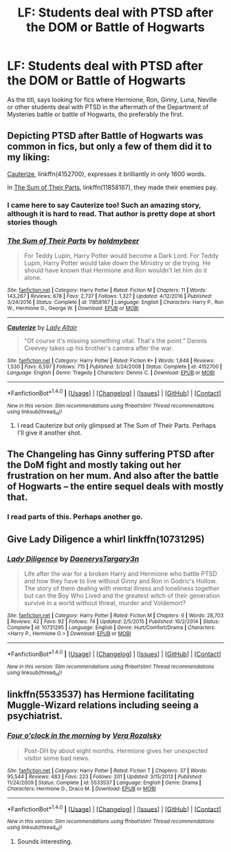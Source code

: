 #+TITLE: LF: Students deal with PTSD after the DOM or Battle of Hogwarts

* LF: Students deal with PTSD after the DOM or Battle of Hogwarts
:PROPERTIES:
:Score: 19
:DateUnix: 1512318979.0
:DateShort: 2017-Dec-03
:FlairText: Request
:END:
As the titl, says looking for fics where Hermione, Ron, Ginny, Luna, Neville or other students deal with PTSD in the aftermath of the Department of Mysteries battle or battle of Hogwarts, tho preferably the first.


** Depicting PTSD after Battle of Hogwarts was common in fics, but only a few of them did it to my liking:

[[https://m.fanfiction.net/s/4152700/1/][Cauterize]], linkffn(4152700), expresses it brilliantly in only 1600 words.

In [[https://m.fanfiction.net/s/11858167/1/][The Sum of Their Parts]], linkffn(11858167), they made their enemies pay.
:PROPERTIES:
:Author: InquisitorCOC
:Score: 13
:DateUnix: 1512322454.0
:DateShort: 2017-Dec-03
:END:

*** I came here to say Cauterize too! Such an amazing story, although it is hard to read. That author is pretty dope at short stories though
:PROPERTIES:
:Score: 3
:DateUnix: 1512369448.0
:DateShort: 2017-Dec-04
:END:


*** [[http://www.fanfiction.net/s/11858167/1/][*/The Sum of Their Parts/*]] by [[https://www.fanfiction.net/u/7396284/holdmybeer][/holdmybeer/]]

#+begin_quote
  For Teddy Lupin, Harry Potter would become a Dark Lord. For Teddy Lupin, Harry Potter would take down the Ministry or die trying. He should have known that Hermione and Ron wouldn't let him do it alone.
#+end_quote

^{/Site/: [[http://www.fanfiction.net/][fanfiction.net]] *|* /Category/: Harry Potter *|* /Rated/: Fiction M *|* /Chapters/: 11 *|* /Words/: 143,267 *|* /Reviews/: 678 *|* /Favs/: 2,737 *|* /Follows/: 1,327 *|* /Updated/: 4/12/2016 *|* /Published/: 3/24/2016 *|* /Status/: Complete *|* /id/: 11858167 *|* /Language/: English *|* /Characters/: Harry P., Ron W., Hermione G., George W. *|* /Download/: [[http://www.ff2ebook.com/old/ffn-bot/index.php?id=11858167&source=ff&filetype=epub][EPUB]] or [[http://www.ff2ebook.com/old/ffn-bot/index.php?id=11858167&source=ff&filetype=mobi][MOBI]]}

--------------

[[http://www.fanfiction.net/s/4152700/1/][*/Cauterize/*]] by [[https://www.fanfiction.net/u/24216/Lady-Altair][/Lady Altair/]]

#+begin_quote
  "Of course it's missing something vital. That's the point." Dennis Creevey takes up his brother's camera after the war.
#+end_quote

^{/Site/: [[http://www.fanfiction.net/][fanfiction.net]] *|* /Category/: Harry Potter *|* /Rated/: Fiction K+ *|* /Words/: 1,648 *|* /Reviews/: 1,530 *|* /Favs/: 6,597 *|* /Follows/: 715 *|* /Published/: 3/24/2008 *|* /Status/: Complete *|* /id/: 4152700 *|* /Language/: English *|* /Genre/: Tragedy *|* /Characters/: Dennis C. *|* /Download/: [[http://www.ff2ebook.com/old/ffn-bot/index.php?id=4152700&source=ff&filetype=epub][EPUB]] or [[http://www.ff2ebook.com/old/ffn-bot/index.php?id=4152700&source=ff&filetype=mobi][MOBI]]}

--------------

*FanfictionBot*^{1.4.0} *|* [[[https://github.com/tusing/reddit-ffn-bot/wiki/Usage][Usage]]] | [[[https://github.com/tusing/reddit-ffn-bot/wiki/Changelog][Changelog]]] | [[[https://github.com/tusing/reddit-ffn-bot/issues/][Issues]]] | [[[https://github.com/tusing/reddit-ffn-bot/][GitHub]]] | [[[https://www.reddit.com/message/compose?to=tusing][Contact]]]

^{/New in this version: Slim recommendations using/ ffnbot!slim! /Thread recommendations using/ linksub(thread_id)!}
:PROPERTIES:
:Author: FanfictionBot
:Score: 1
:DateUnix: 1512322466.0
:DateShort: 2017-Dec-03
:END:

**** I read Cauterize but only glimpsed at The Sum of Their Parts. Perhaps I'll give it another shot.
:PROPERTIES:
:Score: 1
:DateUnix: 1512322648.0
:DateShort: 2017-Dec-03
:END:


** The Changeling has Ginny suffering PTSD after the DoM fight and mostly taking out her frustration on her mum. And also after the battle of Hogwarts -- the entire sequel deals with mostly that.
:PROPERTIES:
:Author: PsychoGeek
:Score: 4
:DateUnix: 1512320431.0
:DateShort: 2017-Dec-03
:END:

*** I read parts of this. Perhaps another go.
:PROPERTIES:
:Score: 1
:DateUnix: 1512322693.0
:DateShort: 2017-Dec-03
:END:


** Give Lady Diligence a whirl linkffn(10731295)
:PROPERTIES:
:Author: deep-diver
:Score: 2
:DateUnix: 1512354707.0
:DateShort: 2017-Dec-04
:END:

*** [[http://www.fanfiction.net/s/10731295/1/][*/Lady Diligence/*]] by [[https://www.fanfiction.net/u/3255257/DaenerysTargary3n][/DaenerysTargary3n/]]

#+begin_quote
  Life after the war for a broken Harry and Hermione who battle PTSD and how they have to live without Ginny and Ron in Godric's Hollow. The story of them dealing with mental illness and loneliness together but can the Boy Who Lived and the greatest witch of their generation survive in a world without threat, murder and Voldemort?
#+end_quote

^{/Site/: [[http://www.fanfiction.net/][fanfiction.net]] *|* /Category/: Harry Potter *|* /Rated/: Fiction M *|* /Chapters/: 6 *|* /Words/: 28,703 *|* /Reviews/: 42 *|* /Favs/: 92 *|* /Follows/: 74 *|* /Updated/: 2/5/2015 *|* /Published/: 10/2/2014 *|* /Status/: Complete *|* /id/: 10731295 *|* /Language/: English *|* /Genre/: Hurt/Comfort/Drama *|* /Characters/: <Harry P., Hermione G.> *|* /Download/: [[http://www.ff2ebook.com/old/ffn-bot/index.php?id=10731295&source=ff&filetype=epub][EPUB]] or [[http://www.ff2ebook.com/old/ffn-bot/index.php?id=10731295&source=ff&filetype=mobi][MOBI]]}

--------------

*FanfictionBot*^{1.4.0} *|* [[[https://github.com/tusing/reddit-ffn-bot/wiki/Usage][Usage]]] | [[[https://github.com/tusing/reddit-ffn-bot/wiki/Changelog][Changelog]]] | [[[https://github.com/tusing/reddit-ffn-bot/issues/][Issues]]] | [[[https://github.com/tusing/reddit-ffn-bot/][GitHub]]] | [[[https://www.reddit.com/message/compose?to=tusing][Contact]]]

^{/New in this version: Slim recommendations using/ ffnbot!slim! /Thread recommendations using/ linksub(thread_id)!}
:PROPERTIES:
:Author: FanfictionBot
:Score: 2
:DateUnix: 1512354741.0
:DateShort: 2017-Dec-04
:END:


** linkffn(5533537) has Hermione facilitating Muggle-Wizard relations including seeing a psychiatrist.
:PROPERTIES:
:Author: ashwathr
:Score: 1
:DateUnix: 1512511390.0
:DateShort: 2017-Dec-06
:END:

*** [[http://www.fanfiction.net/s/5533537/1/][*/Four o'clock in the morning/*]] by [[https://www.fanfiction.net/u/1994264/Vera-Rozalsky][/Vera Rozalsky/]]

#+begin_quote
  Post-DH by about eight months. Hermione gives her unexpected visitor some bad news.
#+end_quote

^{/Site/: [[http://www.fanfiction.net/][fanfiction.net]] *|* /Category/: Harry Potter *|* /Rated/: Fiction T *|* /Chapters/: 37 *|* /Words/: 95,544 *|* /Reviews/: 483 *|* /Favs/: 223 *|* /Follows/: 201 *|* /Updated/: 3/15/2013 *|* /Published/: 11/24/2009 *|* /Status/: Complete *|* /id/: 5533537 *|* /Language/: English *|* /Genre/: Drama *|* /Characters/: Hermione G., Draco M. *|* /Download/: [[http://www.ff2ebook.com/old/ffn-bot/index.php?id=5533537&source=ff&filetype=epub][EPUB]] or [[http://www.ff2ebook.com/old/ffn-bot/index.php?id=5533537&source=ff&filetype=mobi][MOBI]]}

--------------

*FanfictionBot*^{1.4.0} *|* [[[https://github.com/tusing/reddit-ffn-bot/wiki/Usage][Usage]]] | [[[https://github.com/tusing/reddit-ffn-bot/wiki/Changelog][Changelog]]] | [[[https://github.com/tusing/reddit-ffn-bot/issues/][Issues]]] | [[[https://github.com/tusing/reddit-ffn-bot/][GitHub]]] | [[[https://www.reddit.com/message/compose?to=tusing][Contact]]]

^{/New in this version: Slim recommendations using/ ffnbot!slim! /Thread recommendations using/ linksub(thread_id)!}
:PROPERTIES:
:Author: FanfictionBot
:Score: 1
:DateUnix: 1512511436.0
:DateShort: 2017-Dec-06
:END:

**** Sounds interesting.
:PROPERTIES:
:Score: 1
:DateUnix: 1512593858.0
:DateShort: 2017-Dec-07
:END:
